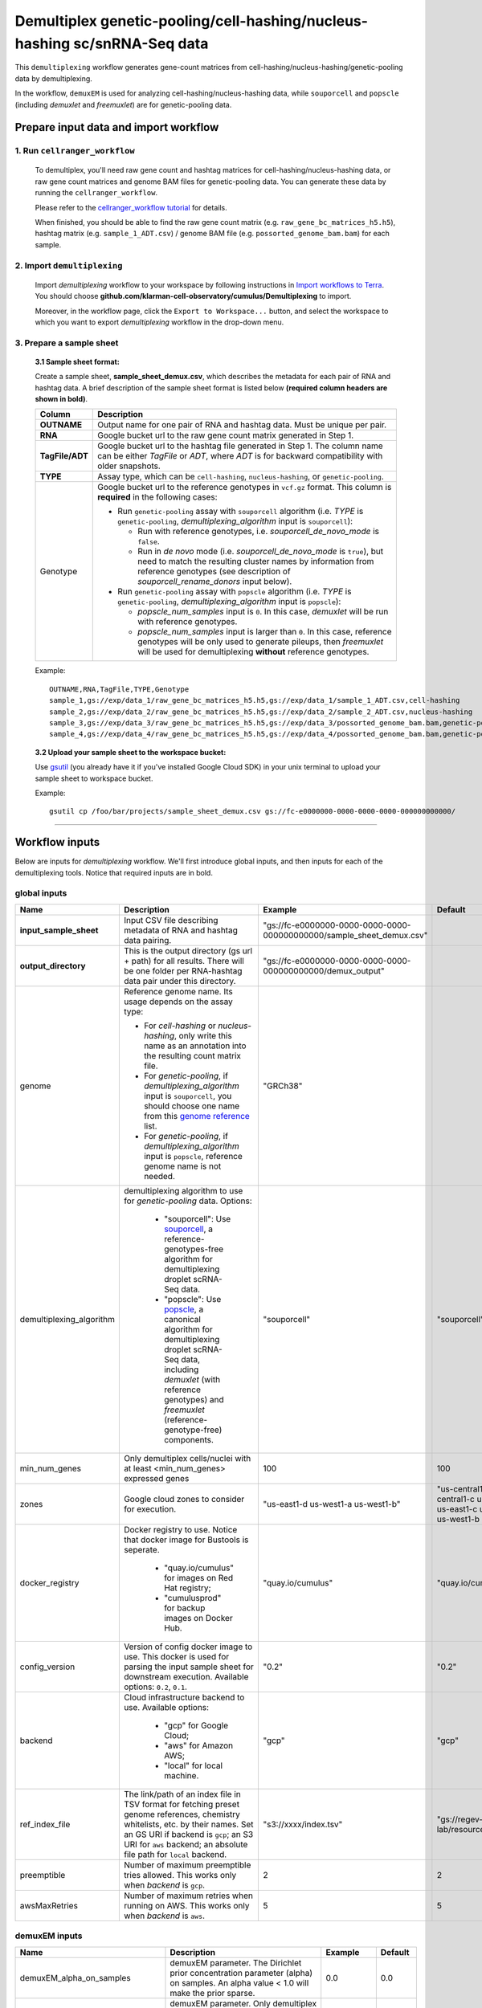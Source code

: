 Demultiplex genetic-pooling/cell-hashing/nucleus-hashing sc/snRNA-Seq data
--------------------------------------------------------------------------

This ``demultiplexing`` workflow generates gene-count matrices from cell-hashing/nucleus-hashing/genetic-pooling data by demultiplexing.

In the workflow, ``demuxEM`` is used for analyzing cell-hashing/nucleus-hashing data, while ``souporcell`` and ``popscle`` (including *demuxlet* and *freemuxlet*) are for genetic-pooling data.

Prepare input data and import workflow
^^^^^^^^^^^^^^^^^^^^^^^^^^^^^^^^^^^^^^^^

1. Run ``cellranger_workflow``
++++++++++++++++++++++++++++++++

	To demultiplex, you'll need raw gene count and hashtag matrices for cell-hashing/nucleus-hashing data, or raw gene count matrices and genome BAM files for genetic-pooling data. You can generate these data by running the ``cellranger_workflow``.

	Please refer to the `cellranger_workflow tutorial`_ for details.

	When finished, you should be able to find the raw gene count matrix (e.g. ``raw_gene_bc_matrices_h5.h5``), hashtag matrix (e.g. ``sample_1_ADT.csv``) / genome BAM file (e.g. ``possorted_genome_bam.bam``) for each sample.

2. Import ``demultiplexing``
++++++++++++++++++++++++++++++

	Import *demultiplexing* workflow to your workspace by following instructions in `Import workflows to Terra`_. You should choose **github.com/klarman-cell-observatory/cumulus/Demultiplexing** to import.

	Moreover, in the workflow page, click the ``Export to Workspace...`` button, and select the workspace to which you want to export *demultiplexing* workflow in the drop-down menu.

3. Prepare a sample sheet
++++++++++++++++++++++++++++

	**3.1 Sample sheet format:**

	Create a sample sheet, **sample_sheet_demux.csv**, which describes the metadata for each pair of RNA and hashtag data. A brief description of the sample sheet format is listed below **(required column headers are shown in bold)**.

	.. list-table::
		:widths: 5 30
		:header-rows: 1

		* - Column
		  - Description
		* - **OUTNAME**
		  - Output name for one pair of RNA and hashtag data. Must be unique per pair.
		* - **RNA**
		  - Google bucket url to the raw gene count matrix generated in Step 1.
		* - **TagFile/ADT**
		  - Google bucket url to the hashtag file generated in Step 1. The column name can be either *TagFile* or *ADT*, where *ADT* is for backward compatibility with older snapshots.
		* - **TYPE**
		  - Assay type, which can be ``cell-hashing``, ``nucleus-hashing``, or ``genetic-pooling``.
		* - Genotype
		  - Google bucket url to the reference genotypes in ``vcf.gz`` format. This column is **required** in the following cases:

		    - Run ``genetic-pooling`` assay with ``souporcell`` algorithm (i.e. *TYPE* is ``genetic-pooling``, *demultiplexing_algorithm* input is ``souporcell``):

		      - Run with reference genotypes, i.e. *souporcell_de_novo_mode* is ``false``.

		      - Run in *de novo* mode (i.e. *souporcell_de_novo_mode* is ``true``), but need to match the resulting cluster names by information from reference genotypes (see description of *souporcell_rename_donors* input below).

		    - Run ``genetic-pooling`` assay with ``popscle`` algorithm (i.e. *TYPE* is ``genetic-pooling``, *demultiplexing_algorithm* input is ``popscle``):

		      - *popscle_num_samples* input is ``0``. In this case, *demuxlet* will be run with reference genotypes.

		      - *popscle_num_samples* input is larger than ``0``. In this case, reference genotypes will be only used to generate pileups, then *freemuxlet* will be used for demultiplexing **without** reference genotypes.



	Example::

		OUTNAME,RNA,TagFile,TYPE,Genotype
		sample_1,gs://exp/data_1/raw_gene_bc_matrices_h5.h5,gs://exp/data_1/sample_1_ADT.csv,cell-hashing
		sample_2,gs://exp/data_2/raw_gene_bc_matrices_h5.h5,gs://exp/data_2/sample_2_ADT.csv,nucleus-hashing
		sample_3,gs://exp/data_3/raw_gene_bc_matrices_h5.h5,gs://exp/data_3/possorted_genome_bam.bam,genetic-pooling
		sample_4,gs://exp/data_4/raw_gene_bc_matrices_h5.h5,gs://exp/data_4/possorted_genome_bam.bam,genetic-pooling,gs://exp/variants/ref_genotypes.vcf.gz

	**3.2 Upload your sample sheet to the workspace bucket:**

	Use gsutil_ (you already have it if you've installed Google Cloud SDK) in your unix terminal to upload your sample sheet to workspace bucket.

	Example::

			gsutil cp /foo/bar/projects/sample_sheet_demux.csv gs://fc-e0000000-0000-0000-0000-000000000000/

---------------

Workflow inputs
^^^^^^^^^^^^^^^^

Below are inputs for *demultiplexing* workflow. We'll first introduce global inputs, and then inputs for each of the demultiplexing tools. Notice that required inputs are in bold.

global inputs
+++++++++++++++


.. list-table::
	:widths: 5 20 10 5
	:header-rows: 1

	* - Name
	  - Description
	  - Example
	  - Default
	* - **input_sample_sheet**
	  - Input CSV file describing metadata of RNA and hashtag data pairing.
	  - "gs://fc-e0000000-0000-0000-0000-000000000000/sample_sheet_demux.csv"
	  -
	* - **output_directory**
	  - This is the output directory (gs url + path) for all results. There will be one folder per RNA-hashtag data pair under this directory.
	  - "gs://fc-e0000000-0000-0000-0000-000000000000/demux_output"
	  -
	* - genome
	  - Reference genome name. Its usage depends on the assay type:

	    - For *cell-hashing* or *nucleus-hashing*, only write this name as an annotation into the resulting count matrix file.

	    - For *genetic-pooling*, if *demultiplexing_algorithm* input is ``souporcell``, you should choose one name from this `genome reference`_ list.

	    - For *genetic-pooling*, if *demultiplexing_algorithm* input is ``popscle``, reference genome name is not needed.
	  - "GRCh38"
	  -
	* - demultiplexing_algorithm
	  - demultiplexing algorithm to use for *genetic-pooling* data. Options:

	  	- "souporcell": Use souporcell_, a reference-genotypes-free algorithm for demultiplexing droplet scRNA-Seq data.

	  	- "popscle": Use popscle_, a canonical algorithm for demultiplexing droplet scRNA-Seq data, including *demuxlet* (with reference genotypes) and *freemuxlet* (reference-genotype-free) components.
	  - "souporcell"
	  - "souporcell"
	* - min_num_genes
	  - Only demultiplex cells/nuclei with at least <min_num_genes> expressed genes
	  - 100
	  - 100
	* - zones
	  - Google cloud zones to consider for execution.
	  - "us-east1-d us-west1-a us-west1-b"
	  - "us-central1-a us-central1-b us-central1-c us-central1-f us-east1-b us-east1-c us-east1-d us-west1-a us-west1-b us-west1-c"
	* - docker_registry
	  - Docker registry to use. Notice that docker image for Bustools is seperate.

	  	- "quay.io/cumulus" for images on Red Hat registry;

	  	- "cumulusprod" for backup images on Docker Hub.
	  - "quay.io/cumulus"
	  - "quay.io/cumulus"
	* - config_version
	  - Version of config docker image to use. This docker is used for parsing the input sample sheet for downstream execution. Available options: ``0.2``, ``0.1``.
	  - "0.2"
	  - "0.2"
	* - backend
	  - Cloud infrastructure backend to use. Available options:

	  	- "gcp" for Google Cloud;
	  	- "aws" for Amazon AWS;
	  	- "local" for local machine.
	  - "gcp"
	  - "gcp"
	* - ref_index_file
	  - The link/path of an index file in TSV format for fetching preset genome references, chemistry whitelists, etc. by their names. Set an GS URI if backend is ``gcp``; an S3 URI for ``aws`` backend; an absolute file path for ``local`` backend.
	  - "s3://xxxx/index.tsv"
	  - "gs://regev-lab/resources/cellranger/index.tsv"
	* - preemptible
	  - Number of maximum preemptible tries allowed. This works only when *backend* is ``gcp``.
	  - 2
	  - 2
	* - awsMaxRetries
	  - Number of maximum retries when running on AWS. This works only when *backend* is ``aws``.
	  - 5
	  - 5

demuxEM inputs
++++++++++++++++

.. list-table::
	:widths: 5 20 10 5
	:header-rows: 1


	* - Name
	  - Description
	  - Example
	  - Default
	* - demuxEM_alpha_on_samples
	  - demuxEM parameter. The Dirichlet prior concentration parameter (alpha) on samples. An alpha value < 1.0 will make the prior sparse.
	  - 0.0
	  - 0.0
	* - demuxEM_min_num_umis
	  - demuxEM parameter. Only demultiplex cells/nuclei with at least <demuxEM_min_num_umis> of UMIs.
	  - 100
	  - 100
	* - demuxEM_min_signal_hashtag
	  - demuxEM parameter. Any cell/nucleus with less than <demuxEM_min_signal_hashtag> hashtags from the signal will be marked as unknown.
	  - 10.0
	  - 10.0
	* - demuxEM_random_state
	  - demuxEM parameter. The random seed used in the KMeans algorithm to separate empty ADT droplets from others.
	  - 0
	  - 0
	* - demuxEM_generate_diagnostic_plots
	  - demuxEM parameter. If generate a series of diagnostic plots, including the background/signal between HTO counts, estimated background probabilities, HTO distributions of cells and non-cells, etc.
	  - true
	  - true
	* - demuxEM_generate_gender_plot
	  - demuxEM parameter. If generate violin plots using gender-specific genes (e.g. Xist). <demuxEM_generate_gender_plot> is a comma-separated list of gene names
	  - "XIST"
	  -
	* - demuxEM_version
	  - demuxEM version to use. Choose from "0.1.7", "0.1.6" and "0.1.5".
	  - "0.1.7"
	  - "0.1.7"
	* - demuxEM_num_cpu
	  - demuxEM parameter. Number of CPUs to request for demuxEM per pair.
	  - 8
	  - 8
	* - demuxEM_memory
	  - demuxEM parameter. Memory size string for demuxEM per pair.
	  - "10G"
	  - "10G"
	* - demuxEM_disk_space
	  - demuxEM parameter. Disk space (integer) in GB needed for demuxEM per pair.
	  - 20
	  - 20

souporcell inputs
++++++++++++++++++

.. list-table::
	:widths: 5 20 10 5
	:header-rows: 1


	* - Name
	  - Description
	  - Example
	  - Default
	* - souporcell_version
	  - souporcell version to use. Available versions:

	    - ``2021.03``: Based on commitment `1bd9f1 <https://github.com/wheaton5/souporcell/tree/1bd9f11d70eaee6ac14713de09c377c285ca2787>`_ on 2021/03/07.

	    - ``2020.07``: Based on commitment `0d09fb <https://github.com/wheaton5/souporcell/tree/0d09fbe26d878adb294b536c4f41a7718c0d0f9d>`_ on 2020/07/27.

	    - ``2020.03``: Based on commitment `eeddcd <https://github.com/wheaton5/souporcell/tree/eeddcde5892c5cbf8aba2149f0e77756f830a5ae>`_ on 2020/03/31.
	  - "2021.03"
	  - "2021.03"
	* - souporcell_num_clusters
	  - | souporcell parameter. Number of expected clusters when doing clustering.
	    | **This needs to be set when running souporcell.**
	  - 8
	  - 1
	* - souporcell_de_novo_mode
	  - souporcell parameter.

	    - If ``true``, run souporcell in de novo mode without reference genotypes:

		  - If input *souporcell_common_variants* is further provided, use this common variants list instead of calling SNPs de novo.

		  - If a reference genotype vcf file is provided in the sample sheet, use it **only** for matching the cluster labels computed by souporcell.

	    - If ``false``, run souporcell with ``--known_genotypes`` option using the reference genotype vcf file specified in sample sheet.
	  - true
	  - true
	* - souporcell_num_clusters
	  - | souporcell parameter. Number of expected clusters when doing clustering.
	    | **This needs to be set when running souporcell.**
	  - 8
	  - 1
	* - souporcell_common_variants
	  - | souporcell parameter. Users can provide a common variants list in VCF format for Souporcell to use, instead of calling SNPs de novo.
	    | **Notice:** This input is enabled only when *souporcell_de_novo_mode* is ``false``.
	  - "1000genome.common.variants.vcf.gz"
	  -
	* - souporcell_skip_remap
	  - souporcell parameter. Skip remap step. Only recommended in non denovo mode or common variants are provided.
	  - true
	  - false
	* - souporcell_rename_donors
	  - souporcell parameter. A comma-separated list of donor names for matching clusters achieved by souporcell. Must be consistent with *souporcell_num_clusters* input.

	    - If this input is empty, use cluster labels from the reference genotype vcf file if provided in the sample sheet; if this vcf file is not provided, simply name clusters as *Donor1*, *Donor2*, ...

	    - If this input is not empty, and a reference genotype vcf file is provided in the sample sheet, first match the cluster labels using those from this vcf file, then rename to donor names specified in this input.

	    - If this input is not empty, and **NO** reference genotype vcf file is provided in the sample sheet, simply match the cluster labels in one-to-one correspondence with donor names specified in this input.
	  - "CB1,CB2,CB3,CB4"
	  -
	* - souporcell_num_cpu
	  - souporcell parameter. Number of CPUs to request for souporcell per pair.
	  - 32
	  - 32
	* - souporcell_memory
	  - souporcell parameter. Memory size string for souporcell per pair.
	  - "120G"
	  - "120G"
	* - souporcell_disk_space
	  - souporcell parameter. Disk space (integer) in GB needed for souporcell per pair.
	  - 500
	  - 500

Popscle inputs
+++++++++++++++++

.. list-table::
	:widths: 5 20 10 5
	:header-rows: 1


	* - Name
	  - Description
	  - Example
	  - Default
	* - popscle_num_samples
	  - popscle parameter. Number of samples to be multiplexed together:

	    - If ``0``, run with *demuxlet* using reference genotypes.

	    - Otherwise, run with *freemuxlet* in de novo mode without reference genotypes.
	  - 4
	  - 0
	* - popscle_min_MQ
	  - popscle parameter. Minimum mapping quality to consider (lower MQ will be ignored).
	  - 20
	  - 20
	* - popscle_min_TD
	  - popscle parameter. Minimum distance to the tail (lower will be ignored).
	  - 0
	  - 0
	* - popscle_tag_group
	  - popscle parameter. Tag representing readgroup or cell barcodes, in the case to partition the BAM file into multiple groups. For 10x genomics, use ``CB``.
	  - "CB"
	  - "CB"
	* - popscle_tag_UMI
	  - popscle parameter. Tag representing UMIs. For 10x genomics, use ``UB``.
	  - "UB"
	  - "UB"
	* - popscle_field
	  - popscle parameter. FORMAT field to extract from: genotype (``GT``), genotype likelihood (``GL``), or posterior probability (``GP``).
	  - "GT"
	  - "GT"
	* - popscle_alpha
	  - popscle parameter. Grid of alpha to search for, in a comma separated list format of all alpha values to be considered.
	  - "0.1,0.2,0.3,0.4,0.5"
	  - "0.1,0.2,0.3,0.4,0.5"
	* - popscle_rename_donors
	  - | popscle parameter. A comma-separated list of donor names for renaming clusters achieved by popscle. Must be consistent with *popscle_num_samples* input.
	    | By default, the resulting donors are *Donor1*, *Donor2*, ...
	  - "CB1,CB2,CB3,CB4"
	  -
	* - popscle_version
	  - popscle parameter. popscle version to use. Available options:

	    - ``2021.05``: Based on commitment `da70fc7 <https://github.com/statgen/popscle/tree/da70fc78da385ef049e0e890342acfd62842cae0>`_ on 2021/05/05.

	    - ``0.1b``: Based on version `0.1-beta <https://github.com/statgen/popscle/releases/tag/v0.1-beta>`_ released on 2019/10/03.
	  - "2021.05"
	  - "2021.05"
	* - popscle_num_cpu
	  - popscle parameter. Number of CPU used by popscle per pair.
	  - 1
	  - 1
	* - popscle_memory
	  - popscle parameter. Memory size string per pair.
	  - "120G"
	  - "120G"
	* - popscle_extra_disk_space
	  - popscle parameter. Extra disk space size (integer) in GB needed for popscle per pair, besides the disk size required to hold input files specified in the sample sheet.
	  - 100
	  - 100

---------------------

Workflow outputs
^^^^^^^^^^^^^^^^^^

See the table below for *demultiplexing* workflow outputs.

.. list-table::
	:widths: 5 5 10
	:header-rows: 1

	* - Name
	  - Type
	  - Description
	* - output_folders
	  - Array[String]
	  - A list of Google Bucket URLs of the output folders. Each folder is associated with one RNA-hashtag pair in the given sample sheet.
	* - output_zarr_files
	  - Array[File]
	  - A list of demultiplexed RNA count matrices in zarr format. Each zarr file is associated with one RNA-hashtag pair in the given sample sheet. Please refere to section `load demultiplexing results into Python and R`_ for its structure.

In the output subfolder of each cell-hashing/nuclei-hashing RNA-hashtag data pair, you can find the following files:

.. list-table::
	:widths: 5 10
	:header-rows: 1

	* - Name
	  - Description
	* - output_name_demux.zarr.zip
	  - Demultiplexed RNA raw count matrix in zarr format. Please refer to section `load demultiplexing results into Python and R`_ for its structure.
	* - output_name.out.demuxEM.zarr.zip
	  - | This file contains intermediate results for both RNA and hashing count matrices.
	    | To load this file into Python, you need to first install `Pegasusio`_ on your local machine. Then use ``import pegasusio as io; data = io.read_input("output_name.out.demuxEM.zarr.zip")`` in Python environment.
	    | It contains 2 UnimodalData objects: one with key name suffix ``-hashing`` is the hashtag count matrix, the other one with key name suffix ``-rna`` is the demultiplexed RNA count matrix.
	    | To load the hashtag count matrix, type ``hash_data = data.get_data('<genome>-hashing')``, where ``<genome>`` is the genome name of the data. The count matrix is ``hash_data.X``; cell barcode attributes are stored in ``hash_data.obs``; sample names are in ``hash_data.var_names``. Moreover, the estimated background probability regarding hashtags is in ``hash_data.uns['background_probs']``.
	    | To load the RNA matrix, type ``rna_data = data.get_data('<genome>-rna')``, where ``<genome>`` is the genome name of the data. It only contains cells which have estimated sample assignments. The count matrix is ``rna_data.X``. Cell barcode attributes are stored in ``rna_data.obs``: ``rna_data.obs['demux_type']`` stores the estimated droplet types (singlet/doublet/unknown) of cells; ``rna_data.obs['assignment']`` stores the estimated hashtag(s) that each cell belongs to. Moreover, for cell-hashing/nucleus-hashing data, you can find estimated sample fractions (sample1, sample2, ..., samplen, background) for each droplet in ``rna_data.obsm['raw_probs']``.
	* - output_name.ambient_hashtag.hist.png
	  - Optional output. A histogram plot depicting hashtag distributions of empty droplets and non-empty droplets.
	* - output_name.background_probabilities.bar.png
	  - Optional output. A bar plot visualizing the estimated hashtag background probability distribution.
	* - output_name.real_content.hist.png
	  - Optional output. A histogram plot depicting hashtag distributions of not-real-cells and real-cells as defined by total number of expressed genes in the RNA assay.
	* - output_name.rna_demux.hist.png
	  - Optional output. A histogram plot depicting RNA UMI distribution for singlets, doublets and unknown cells.
	* - output_name.gene_name.violin.png
	  - Optional outputs. Violin plots depicting gender-specific gene expression across samples. We can have multiple plots if a gene list is provided in ``demuxEM_generate_gender_plot`` field of cumulus_hashing_cite_seq inputs.

In the output subfolder of each genetic-pooling RNA-hashtag data pair generated by *souporcell*, you can find the following files:

.. list-table::
	:widths: 5 10
	:header-rows: 1

	* - Name
	  - Description
	* - output_name_demux.zarr.zip
	  - Demultiplexed RNA count matrix in zarr format. Please refer to section `load demultiplexing results into Python and R`_ for its structure.
	* - clusters.tsv
	  - Inferred droplet type and cluster assignment for each cell barcode.
	* - cluster_genotypes.vcf
	  - Inferred genotypes for each cluster.
	* - match_donors.log
	  - Log of matching donors step, with information of donor matching included.

In the output subfolder of each genetic-pooling RNA-hashtag data pair generated by *demuxlet*, you can find the following files:

.. list-table::
	:widths: 5 10
	:header-rows: 1

	* - Name
	  - Description
	* - output_name_demux.zarr.zip
	  - Demultiplexed RNA count matrix in zarr format. Please refer to section `load demultiplexing results into Python and R`_ for its structure.
	* - output_name.best (demuxlet) or output_name.clust1.samples.gz (freemuxlet)
	  - Inferred droplet type and cluster assignment for each cell barcode.

---------------------------------

Load demultiplexing results into Python and R
^^^^^^^^^^^^^^^^^^^^^^^^^^^^^^^^^^^^^^^^^^^^^^^^^^^^^

To load demultiplexed RNA count matrix into Python, you need to install Python package pegasusio_ first. Then follow the codes below::

	import pegasusio as io
	data = io.read_input('output_name_demux.zarr.zip')

Once you load the data object, you can find estimated droplet types (singlet/doublet/unknown) in ``data.obs['demux_type']``. Notices that there are cell barcodes with no sample associated, and therefore have no droplet type.

You can also find estimated sample assignments in ``data.obs['assignment']``.

For cell-hashing/nucleus-hashing data, if one sample name can correspond to multiple feature barcodes, each feature barcode is assigned to a unique sample name, and this deduplicated sample assignment results are in ``data.obs['assignment.dedup']``.

To load the results into R, you need to install R package ``reticulate`` in addition to Python package ``pegasusio``. Then follow the codes below::

	library(reticulate)
	ad <- import("pegasusio", convert = FALSE)
	data <- ad$read_input("output_name_demux.zarr.zip")

Results are in ``data$obs['demux_type']``, ``data$obs['assignment']``, and similarly as above, for cell-hashing/nucleus-hashing data, you'll find an additional field ``data$obs['assignment.dedup']`` for deduplicated sample assignment in the case that one sample name can correspond to multiple feature barcodes.


.. _cellranger_workflow tutorial: ./cellranger/index.html
.. _Import workflows to Terra: ./cumulus_import.html
.. _gsutil: https://cloud.google.com/storage/docs/gsutil
.. _genome reference: ./cellranger/index.html#sample-sheet
.. _souporcell: https://github.com/wheaton5/souporcell
.. _popscle: https://github.com/statgen/popscle
.. _pegasusio: https://pypi.org/project/pegasusio/
.. _load demultiplexing results into Python and R: ./demultiplexing.html#load-demultiplexing-results-into-python-and-r
